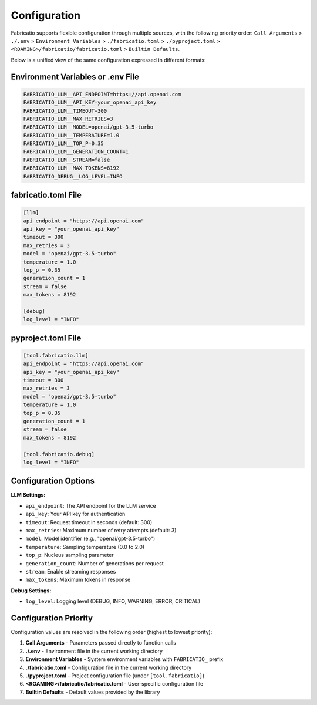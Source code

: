 Configuration
=============

Fabricatio supports flexible configuration through multiple sources, with the following priority order:
``Call Arguments`` > ``./.env`` > ``Environment Variables`` > ``./fabricatio.toml`` > ``./pyproject.toml`` > ``<ROAMING>/fabricatio/fabricatio.toml`` > ``Builtin Defaults``.

Below is a unified view of the same configuration expressed in different formats:

Environment Variables or .env File
-----------------------------------

.. code-block:: bash

   FABRICATIO_LLM__API_ENDPOINT=https://api.openai.com
   FABRICATIO_LLM__API_KEY=your_openai_api_key
   FABRICATIO_LLM__TIMEOUT=300
   FABRICATIO_LLM__MAX_RETRIES=3
   FABRICATIO_LLM__MODEL=openai/gpt-3.5-turbo
   FABRICATIO_LLM__TEMPERATURE=1.0
   FABRICATIO_LLM__TOP_P=0.35
   FABRICATIO_LLM__GENERATION_COUNT=1
   FABRICATIO_LLM__STREAM=false
   FABRICATIO_LLM__MAX_TOKENS=8192
   FABRICATIO_DEBUG__LOG_LEVEL=INFO

fabricatio.toml File
--------------------

.. code-block:: toml

   [llm]
   api_endpoint = "https://api.openai.com"
   api_key = "your_openai_api_key"
   timeout = 300
   max_retries = 3
   model = "openai/gpt-3.5-turbo"
   temperature = 1.0
   top_p = 0.35
   generation_count = 1
   stream = false
   max_tokens = 8192

   [debug]
   log_level = "INFO"

pyproject.toml File
-------------------

.. code-block:: toml

   [tool.fabricatio.llm]
   api_endpoint = "https://api.openai.com"
   api_key = "your_openai_api_key"
   timeout = 300
   max_retries = 3
   model = "openai/gpt-3.5-turbo"
   temperature = 1.0
   top_p = 0.35
   generation_count = 1
   stream = false
   max_tokens = 8192

   [tool.fabricatio.debug]
   log_level = "INFO"

Configuration Options
---------------------

**LLM Settings:**

- ``api_endpoint``: The API endpoint for the LLM service
- ``api_key``: Your API key for authentication
- ``timeout``: Request timeout in seconds (default: 300)
- ``max_retries``: Maximum number of retry attempts (default: 3)
- ``model``: Model identifier (e.g., "openai/gpt-3.5-turbo")
- ``temperature``: Sampling temperature (0.0 to 2.0)
- ``top_p``: Nucleus sampling parameter
- ``generation_count``: Number of generations per request
- ``stream``: Enable streaming responses
- ``max_tokens``: Maximum tokens in response

**Debug Settings:**

- ``log_level``: Logging level (DEBUG, INFO, WARNING, ERROR, CRITICAL)

Configuration Priority
----------------------

Configuration values are resolved in the following order (highest to lowest priority):

1. **Call Arguments** - Parameters passed directly to function calls
2. **./.env** - Environment file in the current working directory
3. **Environment Variables** - System environment variables with ``FABRICATIO_`` prefix
4. **./fabricatio.toml** - Configuration file in the current working directory
5. **./pyproject.toml** - Project configuration file (under ``[tool.fabricatio]``)
6. **<ROAMING>/fabricatio/fabricatio.toml** - User-specific configuration file
7. **Builtin Defaults** - Default values provided by the library